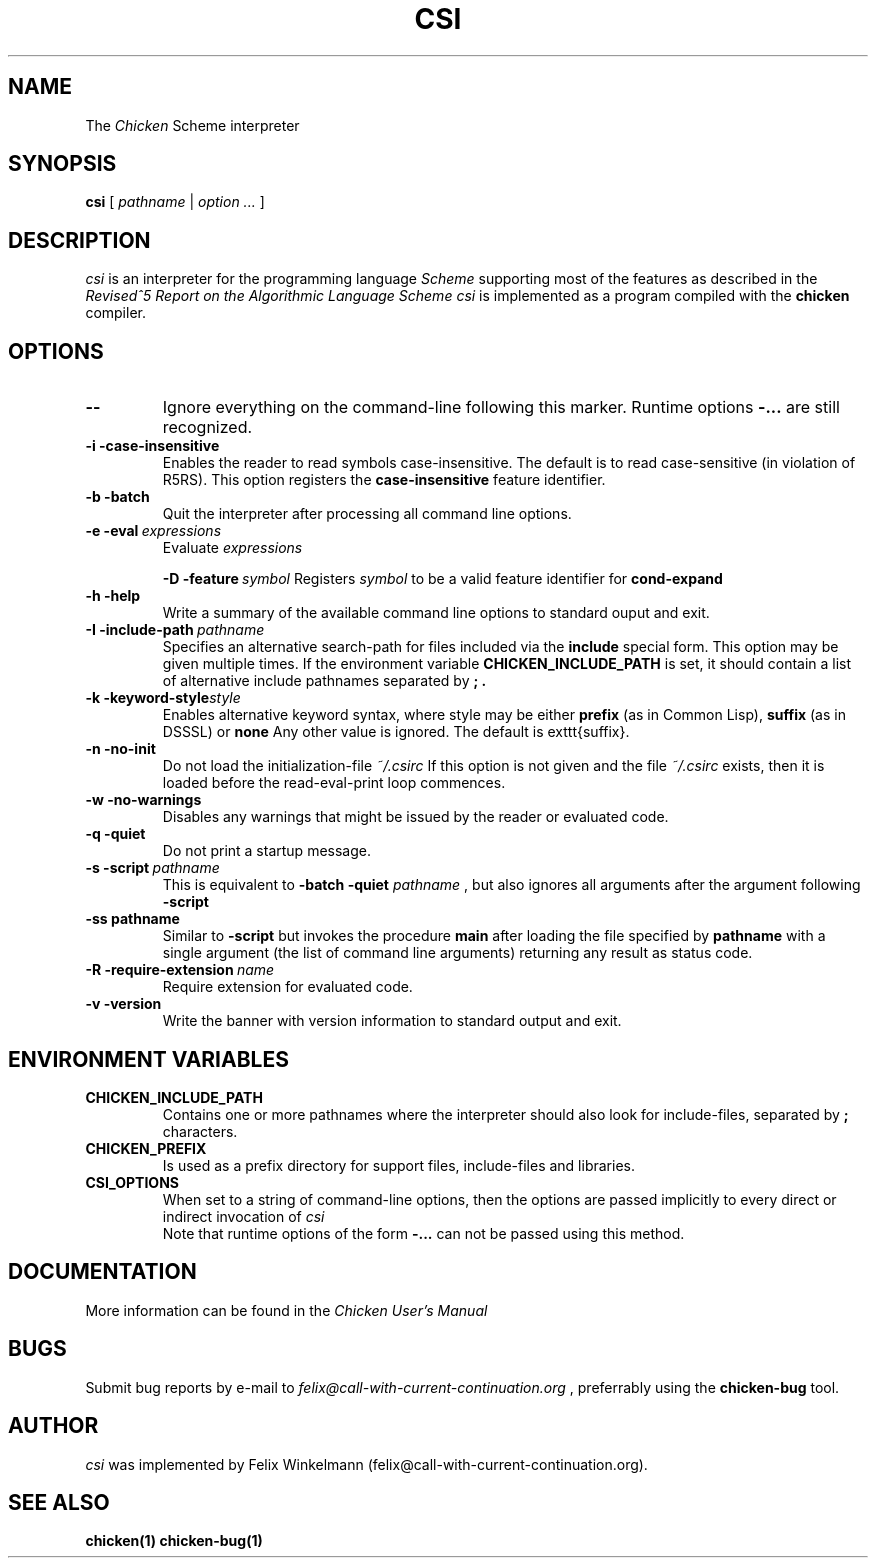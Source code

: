 .\" dummy line
.TH CSI 1 "10 May 2001"

.SH NAME

The
.I Chicken
Scheme interpreter

.SH SYNOPSIS

.B csi
[
.I pathname
|
.I option ...
]

.SH DESCRIPTION

.I csi
is an interpreter for the programming language
.I Scheme
supporting most of the features as described in the
.I Revised^5 Report on
.I the Algorithmic Language Scheme
\.
.I csi
is implemented as a program compiled with the
.B chicken
compiler.

.SH OPTIONS

.TP
.B \-\-
Ignore everything on the command-line following this marker. Runtime options
.B \-\:...
are still recognized.

.TP
.B \-i\ \-case\-insensitive
Enables the reader to read symbols case-insensitive. The default is to read case-sensitive (in violation of R5RS).
This option registers the 
.B case\-insensitive
feature identifier.

.TP
.B \-b\ \-batch
Quit the interpreter after processing all command line options.

.TP
.BI \-e\ \-eval \ expressions
Evaluate
.I expressions
\.

.BI \-D\ \-feature \ symbol
Registers
.I symbol
to be a valid feature identifier for
.B cond\-expand

.TP
.B \-h\ \-help
Write a summary of the available command line options to standard ouput and exit.

.TP
.BI \-I\ \-include\-path \ pathname
Specifies an alternative search-path for files included via the
.B include
special form. This option may be given multiple times. If the environment variable
.B CHICKEN_INCLUDE_PATH
is set, it should contain a list of alternative include
pathnames separated by
.B \; .

.TP
.BI \-k\ \-keyword\-style style
Enables alternative keyword syntax, where style may be either
.B prefix
(as in Common Lisp), 
.B suffix
(as in DSSSL) or
.B none
Any other value is ignored. The default is \texttt{suffix}.

.TP
.B \-n\ \-no\-init
Do not load the initialization-file
.I ~/\.csirc 
\.
If this option is not given and the file
.I ~/\.csirc
exists, then it is loaded before the read-eval-print loop commences. 

.TP
.B \-w\ \-no\-warnings
Disables any warnings that might be issued by the reader or evaluated code.

.TP
.B \-q\ \-quiet
Do not print a startup message.

.TP
.BI \-s\ \-script\  pathname
This is equivalent to
.B \-batch\ \-quiet
.I pathname
, but also ignores all arguments after the argument following
.B \-script

.TP
.BI \-ss\ pathname
Similar to
.B \-script
but invokes the procedure
.B main
after loading the file specified by
.B pathname
with a single argument (the list of command line arguments) returning any result as status code.

.TP
.BI \-R\ \-require\-extension\  name
Require extension for evaluated code.

.TP 
.B \-v\ \-version
Write the banner with version information to standard output and exit.

.SH ENVIRONMENT\ VARIABLES

.TP
.B CHICKEN_INCLUDE_PATH
Contains one or more pathnames where the interpreter should also look for include-files, separated by 
.B \;
characters.

.TP
.B CHICKEN_PREFIX
Is used as a prefix directory for support files, include-files and libraries.

.TP
.B CSI_OPTIONS
When set to a string of command-line options, then the options are passed implicitly
to every direct or indirect invocation of
.I csi
.br
Note that runtime options of the form
.B \-\:\.\.\.
can not be passed using this method.

.SH DOCUMENTATION

More information can be found in the
.I Chicken\ User's\ Manual

.SH BUGS
Submit bug reports by e-mail to
.I felix@call-with-current-continuation.org
, preferrably using the
.B chicken\-bug
tool.

.SH AUTHOR
.I csi
was implemented by Felix Winkelmann (felix@call-with-current-continuation.org).

.SH SEE ALSO
.BR chicken(1)
.BR chicken-bug(1)
